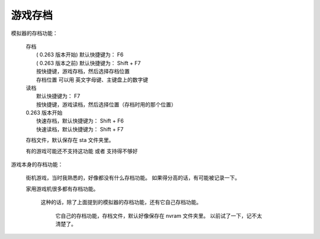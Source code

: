 ====================================
游戏存档
====================================

模拟器的存档功能：
	
	| 存档
	|   ( 0.263 版本开始) 默认快捷键为： F6
	|   ( 0.263 版本之前) 默认快捷键为： Shift + F7
	|   按快捷键，游戏存档，然后选择存档位置
	|   存档位置 可以用 英文字母键、主键盘上的数字键
	| 读档
	|   默认快捷键为： F7
	|   按快捷键，游戏读档，然后选择位置（存档时用的那个位置）
	| 0.263 版本开始
	|   快速存档，默认快捷键为： Shift + F6
	|   快速读档，默认快捷键为： Shift + F7
	
	
	存档文件，默认保存在 sta 文件夹里。
	
	有的游戏可能还不支持这功能 或者 支持得不够好

游戏本身的存档功能：
	
	街机游戏，当时我熟悉的，好像都没有什么存档功能。
	如果得分高的话，有可能被记录一下。
	
	家用游戏机很多都有存档功能。
		
		这种的话，除了上面提到的模拟器的存档功能，还有它自己存档功能。
			
			它自己的存档功能，存档文件，默认好像保存在 nvram 文件夹里。
			以前试了一下，记不太清楚了。